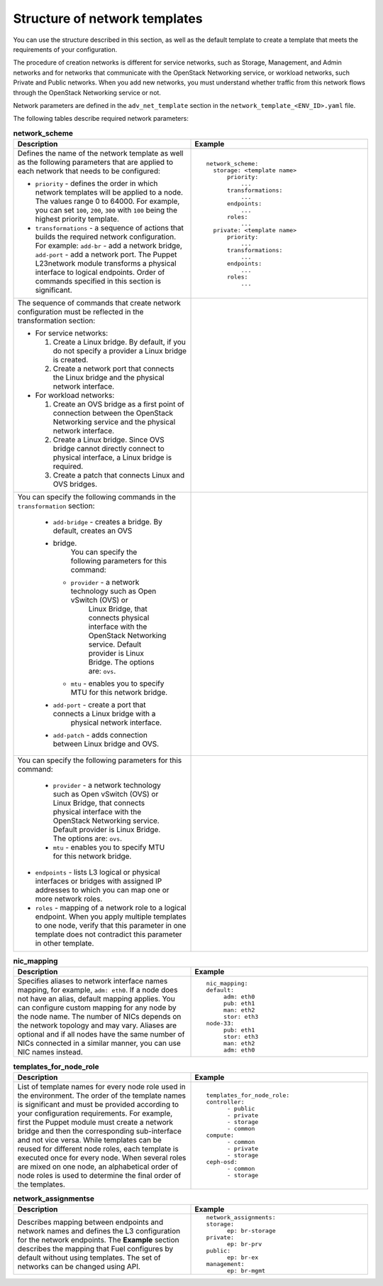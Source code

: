 .. _network-templates-structure:

Structure of network templates
------------------------------

You can use the structure described in this section, as well
as the default template to create a template that meets the
requirements of your configuration.

The procedure of creation networks is different for service
networks, such as Storage, Management, and Admin networks
and for networks that communicate with the OpenStack
Networking service, or workload networks, such Private and Public
networks. When you add new networks, you must understand whether
traffic from this network flows through the OpenStack Networking
service or not.

Network parameters are defined in the ``adv_net_template``
section in the ``network_template_<ENV_ID>.yaml`` file.

The following tables describe required network parameters:

.. list-table:: **network_scheme**
   :widths: 10 10
   :header-rows: 1

   * - Description
     - Example
   * - Defines the name of the network template as well as the following
       parameters that are applied to each network that needs to be
       configured:

       * ``priority`` - defines the order in which network templates will
         be applied to a node. The values range 0 to 64000.
         For example, you can set ``100``, ``200``, ``300`` with ``100``
         being the highest priority template.

       * ``transformations`` - a sequence of actions that builds the required
         network configuration. For example: ``add-br`` - add a network
         bridge, ``add-port`` - add a network port. The Puppet L23network
         module transforms a physical interface to logical endpoints. Order
         of commands specified in this section is significant.

     - ::

         network_scheme:
           storage: <template name>
               priority:
                   ...
               transformations:
                   ...
               endpoints:
                   ...
               roles:
                   ...
           private: <template name>
               priority:
                   ...
               transformations:
                   ...
               endpoints:
                   ...
               roles:
                   ...

   * - The sequence of commands that create network configuration must
       be reflected in the transformation section:

       * For service networks:

         #. Create a Linux bridge. By default, if you do not specify a
            provider a Linux bridge is created.
         #. Create a network port that connects the Linux bridge and the
            physical network interface.

       * For workload networks:

         #. Create an OVS bridge as a first point of connection between
            the OpenStack Networking service and the physical network
            interface.

         #. Create a Linux bridge. Since OVS bridge cannot directly connect
            to physical interface, a Linux bridge is required.

         #. Create a patch that connects Linux and OVS bridges.

     -
   * - You can specify the following commands in the ``transformation``
       section:

        * ``add-bridge`` - creates a bridge. By default, creates an OVS
        * bridge.
           You can specify the following parameters for this command:

          * ``provider`` - a network technology such as Open vSwitch (OVS) or
             Linux Bridge, that connects physical interface with
             the OpenStack Networking service. Default provider is Linux
             Bridge.
             The options are: ``ovs``.

          * ``mtu`` - enables you to specify MTU for this network bridge.

        * ``add-port`` - create a port that connects a Linux bridge with a
           physical network interface.
        * ``add-patch`` - adds connection between Linux bridge and OVS.

     -
   * - You can specify the following parameters for this command:

            * ``provider`` - a network technology such as Open vSwitch (OVS)
              or Linux Bridge, that connects physical interface with
              the OpenStack Networking service. Default provider is Linux
              Bridge.
              The options are: ``ovs``.

            * ``mtu`` - enables you to specify MTU for this network bridge.

       * ``endpoints`` - lists L3 logical or physical interfaces or bridges
         with assigned IP addresses to which you can map one or more network
         roles.

       * ``roles`` - mapping of a network role to a logical endpoint. When you
         apply multiple templates to one node, verify that this parameter
         in one template does not contradict this parameter in other template.

     -

.. list-table:: **nic_mapping**
   :widths: 10 10
   :header-rows: 1

   * - Description
     - Example
   * - Specifies aliases to network interface names mapping,
       for example, ``adm: eth0``. If a node does not have an alias,
       default mapping applies. You can configure custom mapping for
       any node by the node name. The number of NICs depends on the
       network topology and may vary. Aliases are optional and if
       all nodes have the same number of NICs connected in a similar
       manner, you can use NIC names instead.

     - ::

         nic_mapping:
         default:
              adm: eth0
              pub: eth1
              man: eth2
              stor: eth3
         node-33:
              pub: eth1
              stor: eth3
              man: eth2
              adm: eth0

.. list-table:: **templates_for_node_role**
   :widths: 10 10
   :header-rows: 1

   * - Description
     - Example
   * - List of template names for every node role used in the environment.
       The order of the template names is significant and must be provided
       according to your configuration requirements. For example, first
       the Puppet module must create a network bridge and then the
       corresponding sub-interface and not vice versa. While templates
       can be reused for different node roles, each template is executed
       once for every node.
       When several roles are mixed on one node, an alphabetical order of
       node roles is used to determine the final order of the templates.

     - ::

         templates_for_node_role:
         controller:
               - public
               - private
               - storage
               - common
         compute:
               - common
               - private
               - storage
         ceph-osd:
               - common
               - storage

.. list-table:: **network_assignmentse**
   :widths: 10 10
   :header-rows: 1

   * - Description
     - Example
   * - Describes mapping between endpoints and network names and defines
       the L3 configuration for the network endpoints. The **Example**
       section describes the mapping that Fuel configures by default
       without using templates.
       The set of networks can be changed using API.

     - ::

         network_assignments:
         storage:
               ep: br-storage
         private:
               ep: br-prv
         public:
               ep: br-ex
         management:
               ep: br-mgmt

